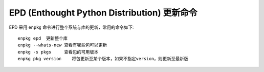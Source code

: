 EPD (Enthought Python Distribution) 更新命令
=============================================

EPD 采用 ``enpkg`` 命令进行整个系统与库的更新，常用的命令如下::

    enpkg epd  更新整个库
    enpkg --whats-new 查看有哪些包可以更新
    enpkg -s pkgs     查看包的可用版本
    enpkg pkg version    将包更新至某个版本，如果不指定version，则更新至最新版
